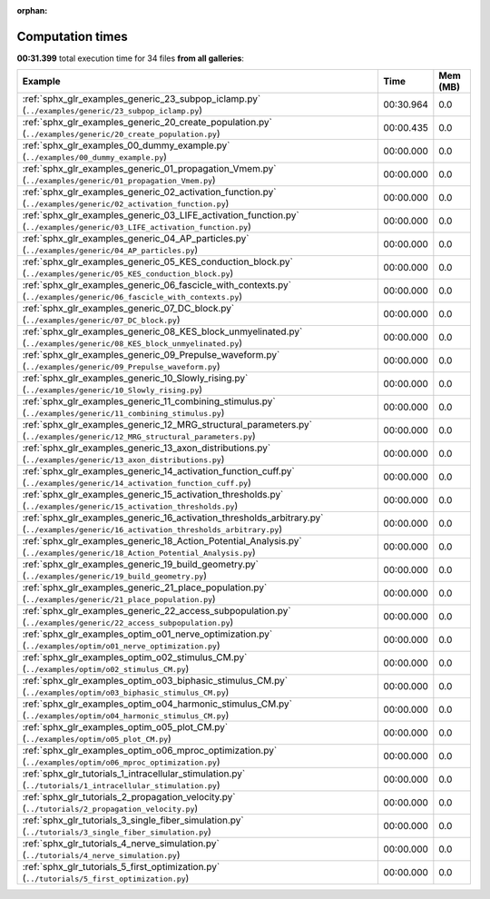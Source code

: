 
:orphan:

.. _sphx_glr_sg_execution_times:


Computation times
=================
**00:31.399** total execution time for 34 files **from all galleries**:

.. container::

  .. raw:: html

    <style scoped>
    <link href="https://cdnjs.cloudflare.com/ajax/libs/twitter-bootstrap/5.3.0/css/bootstrap.min.css" rel="stylesheet" />
    <link href="https://cdn.datatables.net/1.13.6/css/dataTables.bootstrap5.min.css" rel="stylesheet" />
    </style>
    <script src="https://code.jquery.com/jquery-3.7.0.js"></script>
    <script src="https://cdn.datatables.net/1.13.6/js/jquery.dataTables.min.js"></script>
    <script src="https://cdn.datatables.net/1.13.6/js/dataTables.bootstrap5.min.js"></script>
    <script type="text/javascript" class="init">
    $(document).ready( function () {
        $('table.sg-datatable').DataTable({order: [[1, 'desc']]});
    } );
    </script>

  .. list-table::
   :header-rows: 1
   :class: table table-striped sg-datatable

   * - Example
     - Time
     - Mem (MB)
   * - :ref:`sphx_glr_examples_generic_23_subpop_iclamp.py` (``../examples/generic/23_subpop_iclamp.py``)
     - 00:30.964
     - 0.0
   * - :ref:`sphx_glr_examples_generic_20_create_population.py` (``../examples/generic/20_create_population.py``)
     - 00:00.435
     - 0.0
   * - :ref:`sphx_glr_examples_00_dummy_example.py` (``../examples/00_dummy_example.py``)
     - 00:00.000
     - 0.0
   * - :ref:`sphx_glr_examples_generic_01_propagation_Vmem.py` (``../examples/generic/01_propagation_Vmem.py``)
     - 00:00.000
     - 0.0
   * - :ref:`sphx_glr_examples_generic_02_activation_function.py` (``../examples/generic/02_activation_function.py``)
     - 00:00.000
     - 0.0
   * - :ref:`sphx_glr_examples_generic_03_LIFE_activation_function.py` (``../examples/generic/03_LIFE_activation_function.py``)
     - 00:00.000
     - 0.0
   * - :ref:`sphx_glr_examples_generic_04_AP_particles.py` (``../examples/generic/04_AP_particles.py``)
     - 00:00.000
     - 0.0
   * - :ref:`sphx_glr_examples_generic_05_KES_conduction_block.py` (``../examples/generic/05_KES_conduction_block.py``)
     - 00:00.000
     - 0.0
   * - :ref:`sphx_glr_examples_generic_06_fascicle_with_contexts.py` (``../examples/generic/06_fascicle_with_contexts.py``)
     - 00:00.000
     - 0.0
   * - :ref:`sphx_glr_examples_generic_07_DC_block.py` (``../examples/generic/07_DC_block.py``)
     - 00:00.000
     - 0.0
   * - :ref:`sphx_glr_examples_generic_08_KES_block_unmyelinated.py` (``../examples/generic/08_KES_block_unmyelinated.py``)
     - 00:00.000
     - 0.0
   * - :ref:`sphx_glr_examples_generic_09_Prepulse_waveform.py` (``../examples/generic/09_Prepulse_waveform.py``)
     - 00:00.000
     - 0.0
   * - :ref:`sphx_glr_examples_generic_10_Slowly_rising.py` (``../examples/generic/10_Slowly_rising.py``)
     - 00:00.000
     - 0.0
   * - :ref:`sphx_glr_examples_generic_11_combining_stimulus.py` (``../examples/generic/11_combining_stimulus.py``)
     - 00:00.000
     - 0.0
   * - :ref:`sphx_glr_examples_generic_12_MRG_structural_parameters.py` (``../examples/generic/12_MRG_structural_parameters.py``)
     - 00:00.000
     - 0.0
   * - :ref:`sphx_glr_examples_generic_13_axon_distributions.py` (``../examples/generic/13_axon_distributions.py``)
     - 00:00.000
     - 0.0
   * - :ref:`sphx_glr_examples_generic_14_activation_function_cuff.py` (``../examples/generic/14_activation_function_cuff.py``)
     - 00:00.000
     - 0.0
   * - :ref:`sphx_glr_examples_generic_15_activation_thresholds.py` (``../examples/generic/15_activation_thresholds.py``)
     - 00:00.000
     - 0.0
   * - :ref:`sphx_glr_examples_generic_16_activation_thresholds_arbitrary.py` (``../examples/generic/16_activation_thresholds_arbitrary.py``)
     - 00:00.000
     - 0.0
   * - :ref:`sphx_glr_examples_generic_18_Action_Potential_Analysis.py` (``../examples/generic/18_Action_Potential_Analysis.py``)
     - 00:00.000
     - 0.0
   * - :ref:`sphx_glr_examples_generic_19_build_geometry.py` (``../examples/generic/19_build_geometry.py``)
     - 00:00.000
     - 0.0
   * - :ref:`sphx_glr_examples_generic_21_place_population.py` (``../examples/generic/21_place_population.py``)
     - 00:00.000
     - 0.0
   * - :ref:`sphx_glr_examples_generic_22_access_subpopulation.py` (``../examples/generic/22_access_subpopulation.py``)
     - 00:00.000
     - 0.0
   * - :ref:`sphx_glr_examples_optim_o01_nerve_optimization.py` (``../examples/optim/o01_nerve_optimization.py``)
     - 00:00.000
     - 0.0
   * - :ref:`sphx_glr_examples_optim_o02_stimulus_CM.py` (``../examples/optim/o02_stimulus_CM.py``)
     - 00:00.000
     - 0.0
   * - :ref:`sphx_glr_examples_optim_o03_biphasic_stimulus_CM.py` (``../examples/optim/o03_biphasic_stimulus_CM.py``)
     - 00:00.000
     - 0.0
   * - :ref:`sphx_glr_examples_optim_o04_harmonic_stimulus_CM.py` (``../examples/optim/o04_harmonic_stimulus_CM.py``)
     - 00:00.000
     - 0.0
   * - :ref:`sphx_glr_examples_optim_o05_plot_CM.py` (``../examples/optim/o05_plot_CM.py``)
     - 00:00.000
     - 0.0
   * - :ref:`sphx_glr_examples_optim_o06_mproc_optimization.py` (``../examples/optim/o06_mproc_optimization.py``)
     - 00:00.000
     - 0.0
   * - :ref:`sphx_glr_tutorials_1_intracellular_stimulation.py` (``../tutorials/1_intracellular_stimulation.py``)
     - 00:00.000
     - 0.0
   * - :ref:`sphx_glr_tutorials_2_propagation_velocity.py` (``../tutorials/2_propagation_velocity.py``)
     - 00:00.000
     - 0.0
   * - :ref:`sphx_glr_tutorials_3_single_fiber_simulation.py` (``../tutorials/3_single_fiber_simulation.py``)
     - 00:00.000
     - 0.0
   * - :ref:`sphx_glr_tutorials_4_nerve_simulation.py` (``../tutorials/4_nerve_simulation.py``)
     - 00:00.000
     - 0.0
   * - :ref:`sphx_glr_tutorials_5_first_optimization.py` (``../tutorials/5_first_optimization.py``)
     - 00:00.000
     - 0.0
